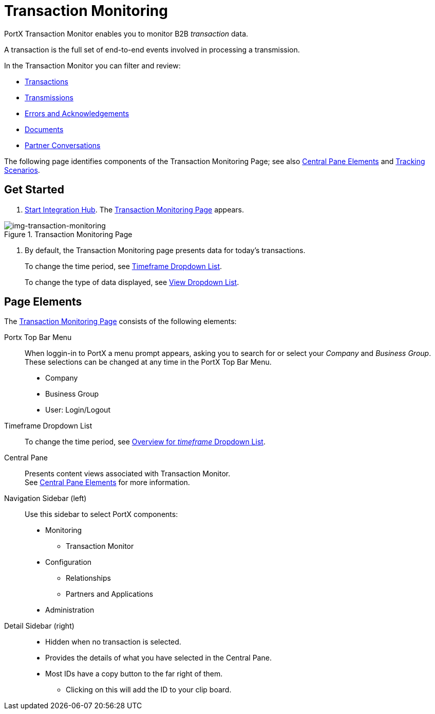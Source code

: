 
= Transaction Monitoring

PortX Transaction Monitor enables you to monitor B2B _transaction_ data.

A transaction is the full set of end-to-end events involved in processing a transmission.

In the Transaction Monitor you can filter and review:

* xref:central-pane-elements#Transactions-View[Transactions]
* xref:central-pane-elements#Transmissios-view[Transmissions]
* xref:central-pane-elements#errors-view[Errors and Acknowledgements]
* xref:central-pane-elements#documents-view[Documents]
* xref:central-pane-elements#partner-conversations-view[Partner Conversations]


The following page identifies components of the Transaction Monitoring Page; see also xref:central-pane-elements.adoc[Central Pane Elements] and xref:tracking-scenarios.adoc[Tracking Scenarios].

== Get Started

. xref:index.adoc#start-integration-hub[Start Integration Hub].
The <<img-transaction-monitoring>> appears.

[[img-transaction-monitoring]]

image::transaction-monitoring.png[img-transaction-monitoring, title="Transaction Monitoring Page"]

[step=2]

. By default, the Transaction Monitoring page presents data for today's transactions.
+
To change the time period, see xref:central-pane-elements#overview-for-em-timeframe-em-dropdown-list[Timeframe Dropdown List].
+
To change the type of data displayed, see xref:central-pane-elements#view-dropdown-list[View Dropdown List].


== Page Elements


The <<img-transaction-monitoring>> consists of the following elements:

Portx Top Bar Menu:: When loggin-in to PortX a menu prompt appears, asking you to search for or select your _Company_ and _Business Group_. These selections can be changed at any time in the PortX Top Bar Menu.

* Company
* Business Group
* User: Login/Logout

Timeframe Dropdown List::
To change the time period, see xref:central-pane-elements#overview-for-em-timeframe-em-dropdown-list[Overview for _timeframe_ Dropdown List].


Central Pane:: Presents content views associated with Transaction Monitor. +
See xref:central-pane-elements.adoc[Central Pane Elements] for more information.

////
Anypoint Platform Header:: At the top of every page you will see:
* Menu on the left enables you to switch to other Anypoint applications.
* *?* button provides access to support resources.
* _Master Organization_ name appears at top right. For more information, see xref:access-management/organization[Organization].
//// 
Navigation Sidebar (left):: Use this sidebar to select PortX components:
* Monitoring
** Transaction Monitor
* Configuration
** Relationships
** Partners and Applications
* Administration

////
Top Bar::
* Fixed on scroll
* Provides all action buttons associated with any selection you might have made.
* User Name Login/Logout
////
Detail Sidebar (right)::
* Hidden when no transaction is selected.
* Provides the details of what you have selected in the Central Pane.
* Most IDs have a copy button to the far right of them.
** Clicking on this will add the ID to your clip board.
